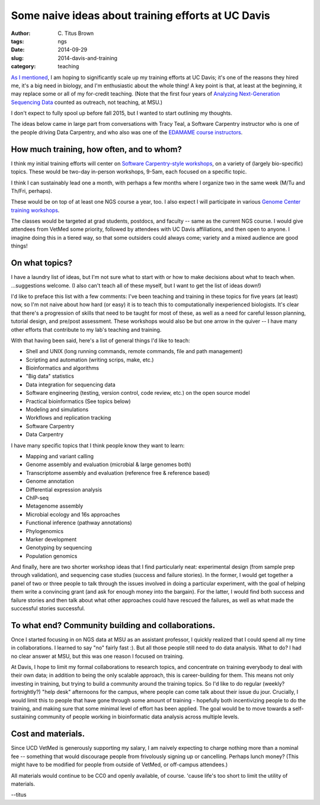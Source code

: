 Some naive ideas about training efforts at UC Davis
###################################################

:author: C\. Titus Brown
:tags: ngs
:date: 2014-09-29
:slug: 2014-davis-and-training
:category: teaching

`As I mentioned
<http://ivory.idyll.org/blog/2014-going-to-davis.html>`__, I am hoping
to significantly scale up my training efforts at UC Davis; it's one of
the reasons they hired me, it's a big need in biology, and I'm
enthusiastic about the whole thing!  A key point is that, at least at
the beginning, it may replace some or all of my for-credit teaching.
(Note that the first four years of `Analyzing Next-Generation
Sequencing Data <http://ivory.idyll.org/blog/2014-fifth-angus.html>`__
counted as outreach, not teaching, at MSU.)

I don't expect to fully spool up before fall 2015, but I wanted to
start outlining my thoughts.

The ideas below came in large part from conversations with Tracy Teal,
a Software Carpentry instructor who is one of the people driving Data
Carpentry, and who also was one of the `EDAMAME course instructors
<http://edamame-course.org>`__.

How much training, how often, and to whom?
~~~~~~~~~~~~~~~~~~~~~~~~~~~~~~~~~~~~~~~~~~

I think my initial training efforts will center on `Software
Carpentry-style workshops
<http://software-carpentry.org/bootcamps/index.html>`__, on a variety
of (largely bio-specific) topics.  These would be two-day in-person
workshops, 9-5am, each focused on a specific topic.

I think I can sustainably lead one a month, with perhaps a few months
where I organize two in the same week (M/Tu and Th/Fri, perhaps).

These would be on top of at least one NGS course a year, too.  I also
expect I will participate in various `Genome Center training workshops
<http://training.bioinformatics.ucdavis.edu/>`__.

The classes would be targeted at grad students, postdocs, and faculty
-- same as the current NGS course.  I would give attendees from VetMed
some priority, followed by attendees with UC Davis affiliations, and
then open to anyone.  I imagine doing this in a tiered way, so that
some outsiders could always come; variety and a mixed audience are
good things!

On what topics?
~~~~~~~~~~~~~~~

I have a laundry list of ideas, but I'm not sure what to start with or
how to make decisions about what to teach when. ...suggestions welcome.
(I also can't teach all of these myself, but I want to get the list of
ideas down!)

I'd like to preface this list with a few comments: I've been teaching
and training in these topics for five years (at least) now, so I'm
not naive about how hard (or easy) it is to teach this to computationally
inexperienced biologists.  It's clear that there's a progression of skills
that need to be taught for most of these, as well as a need for careful
lesson planning, tutorial design, and pre/post assessment.  These workshops
would also be but one arrow in the quiver -- I have many other efforts
that contribute to my lab's teaching and training.

With that having been said, here's a list of general things I'd like to
teach:

* Shell and UNIX (long running commands, remote commands, file and path management)
* Scripting and automation (writing scrips, make, etc.)
* Bioinformatics and algorithms
* "Big data" statistics
* Data integration for sequencing data
* Software engineering (testing, version control, code review, etc.) on the open source model
* Practical bioinformatics (See topics below)
* Modeling and simulations
* Workflows and replication tracking
* Software Carpentry
* Data Carpentry

I have many specific topics that I think people know they want to learn:

* Mapping and variant calling
* Genome assembly and evaluation (microbial & large genomes both)
* Transcriptome assembly and evaluation (reference free & reference based)
* Genome annotation
* Differential expression analysis
* ChIP-seq
* Metagenome assembly
* Microbial ecology and 16s approaches
* Functional inference (pathway annotations)
* Phylogenomics
* Marker development
* Genotyping by sequencing
* Population genomics

And finally, here are two shorter workshop ideas that I find
particularly neat: experimental design (from sample prep through
validation), and sequencing case studies (success and failure
stories).  In the former, I would get together a panel of two or three
people to talk through the issues involved in doing a particular
experiment, with the goal of helping them write a convincing grant
(and ask for enough money into the bargain).  For the latter, I would
find both success and failure stories and then talk about what other
approaches could have rescued the failures, as well as what made the
successful stories successful.

To what end? Community building and collaborations.
~~~~~~~~~~~~~~~~~~~~~~~~~~~~~~~~~~~~~~~~~~~~~~~~~~~

Once I started focusing in on NGS data at MSU as an assistant
professor, I quickly realized that I could spend all my time in
collaborations.  I learned to say "no" fairly fast :).  But all
those people still need to do data analysis.  What to do?  I had
no clear answer at MSU, but this was one reason I focused on
training.

At Davis, I hope to limit my formal collaborations to research topics,
and concentrate on training everybody to deal with their own data; in
addition to being the only scalable approach, this is career-building
for them.  This means not only investing in training, but trying to
build a community around the training topics.  So I'd like to do
regular (weekly? fortnightly?) "help desk" afternoons for the campus,
where people can come talk about their issue du jour.  Crucially, I
would limit this to people that have gone through some amount of
training - hopefully both incentivizing people to do the training, and
making sure that some minimal level of effort has been applied.  The
goal would be to move towards a self-sustaining community of people
working in bioinformatic data analysis across multiple levels.

Cost and materials.
~~~~~~~~~~~~~~~~~~~

Since UCD VetMed is generously supporting my salary, I am naively
expecting to charge nothing more than a nominal fee -- something that
would discourage people from frivolously signing up or cancelling.
Perhaps lunch money?  (This might have to be modified for people from
outside of VetMed, or off-campus attendees.)

All materials would continue to be CC0 and openly available, of course.
'cause life's too short to limit the utility of materials.

--titus
